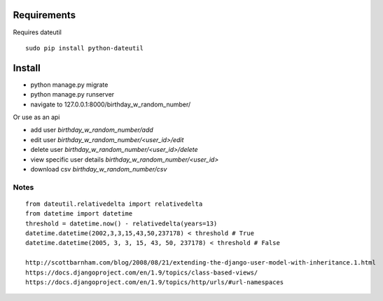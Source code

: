 ==============
 Requirements
==============

Requires dateutil

::

   sudo pip install python-dateutil

=========
 Install
=========

* python manage.py migrate
* python manage.py runserver
* navigate to 127.0.0.1:8000/birthday_w_random_number/

Or use as an api

* add user `birthday_w_random_number/add`
* edit user `birthday_w_random_number/<user_id>/edit`
* delete user `birthday_w_random_number/<user_id>/delete`
* view specific user details `birthday_w_random_number/<user_id>`
* download csv `birthday_w_random_number/csv`


Notes
======

::

  from dateutil.relativedelta import relativedelta
  from datetime import datetime
  threshold = datetime.now() - relativedelta(years=13)
  datetime.datetime(2002,3,3,15,43,50,237178) < threshold # True
  datetime.datetime(2005, 3, 3, 15, 43, 50, 237178) < threshold # False

  http://scottbarnham.com/blog/2008/08/21/extending-the-django-user-model-with-inheritance.1.html
  https://docs.djangoproject.com/en/1.9/topics/class-based-views/
  https://docs.djangoproject.com/en/1.9/topics/http/urls/#url-namespaces
